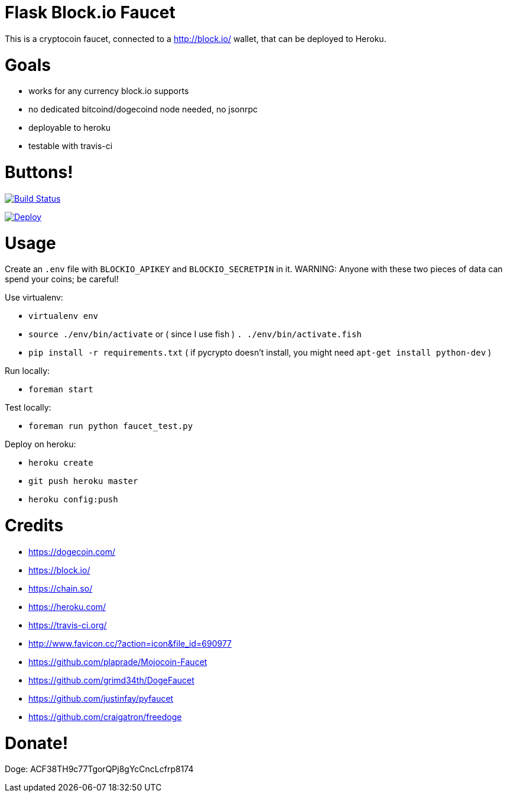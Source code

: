 = Flask Block.io Faucet

This is a cryptocoin faucet, connected to a http://block.io/ wallet, that can be deployed to Heroku.

= Goals

* works for any currency block.io supports
* no dedicated bitcoind/dogecoind node needed, no jsonrpc
* deployable to heroku
* testable with travis-ci

= Buttons!

image:https://travis-ci.org/davemenninger/flask-blockio-faucet.svg?branch=master["Build Status", link="https://travis-ci.org/davemenninger/flask-blockio-faucet"]

image:https://www.herokucdn.com/deploy/button.png["Deploy", link=https://heroku.com/deploy?template=https://github.com/heroku/node-js-sample"]

= Usage

Create an `.env` file with `BLOCKIO_APIKEY` and `BLOCKIO_SECRETPIN` in it.  WARNING: Anyone with these two pieces of data can spend your coins; be careful!

Use virtualenv:

* `virtualenv env`
* `source ./env/bin/activate` or ( since I use fish ) `. ./env/bin/activate.fish`
* `pip install -r requirements.txt` ( if pycrypto doesn't install, you might need `apt-get install python-dev` )

Run locally:

* `foreman start`

Test locally:

* `foreman run python faucet_test.py`

Deploy on heroku:

* `heroku create`
* `git push heroku master`
* `heroku config:push`

= Credits

* https://dogecoin.com/
* https://block.io/
* https://chain.so/
* https://heroku.com/
* https://travis-ci.org/
* http://www.favicon.cc/?action=icon&file_id=690977
* https://github.com/plaprade/Mojocoin-Faucet
* https://github.com/grimd34th/DogeFaucet
* https://github.com/justinfay/pyfaucet
* https://github.com/craigatron/freedoge

= Donate!

Doge: ACF38TH9c77TgorQPj8gYcCncLcfrp8174
